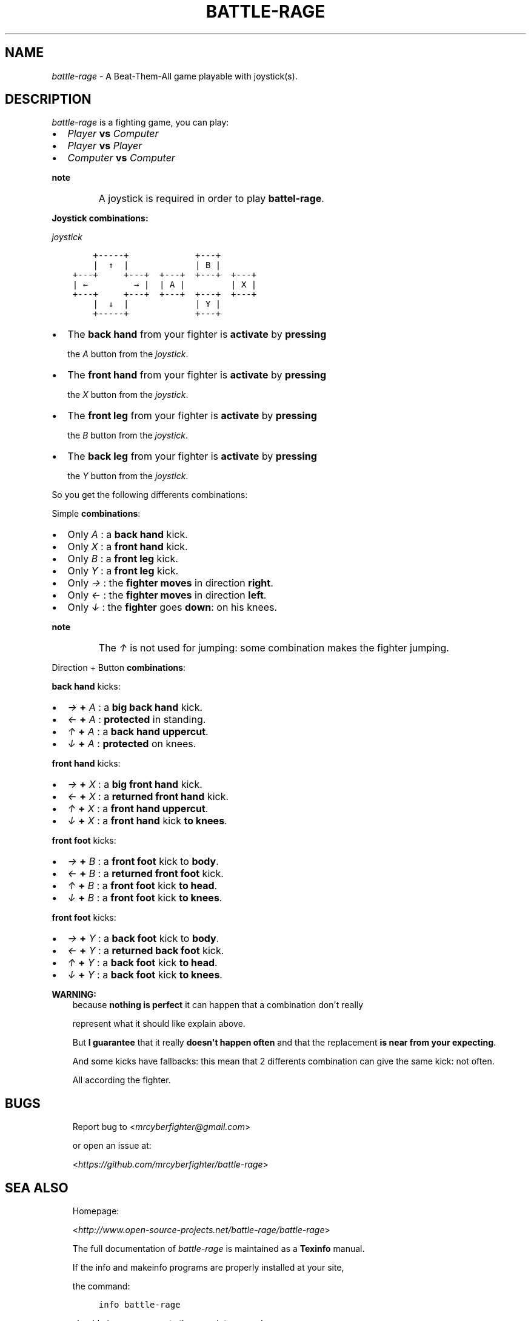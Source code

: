.\" Man page generated from reStructuredText.
.
.TH BATTLE-RAGE 1  "" "" ""
.
.nr rst2man-indent-level 0
.
.de1 rstReportMargin
\\$1 \\n[an-margin]
level \\n[rst2man-indent-level]
level margin: \\n[rst2man-indent\\n[rst2man-indent-level]]
-
\\n[rst2man-indent0]
\\n[rst2man-indent1]
\\n[rst2man-indent2]
..
.de1 INDENT
.\" .rstReportMargin pre:
. RS \\$1
. nr rst2man-indent\\n[rst2man-indent-level] \\n[an-margin]
. nr rst2man-indent-level +1
.\" .rstReportMargin post:
..
.de UNINDENT
. RE
.\" indent \\n[an-margin]
.\" old: \\n[rst2man-indent\\n[rst2man-indent-level]]
.nr rst2man-indent-level -1
.\" new: \\n[rst2man-indent\\n[rst2man-indent-level]]
.in \\n[rst2man-indent\\n[rst2man-indent-level]]u
..
.SH NAME
.INDENT 0.0
\fIbattle\-rage\fP \- A Beat\-Them\-All game playable with joystick(s).
.UNINDENT
.UNINDENT
.SH DESCRIPTION
.sp
\fIbattle\-rage\fP is a fighting game, you can play:
.INDENT 0.0
.IP \(bu 2
\fIPlayer\fP \fBvs\fP \fIComputer\fP
.IP \(bu 2
\fIPlayer\fP \fBvs\fP \fIPlayer\fP
.IP \(bu 2
\fIComputer\fP \fBvs\fP \fIComputer\fP
.UNINDENT
.INDENT 0.0
.TP
.B note
A joystick is required in order to play \fBbattel\-rage\fP\&.
.UNINDENT
.sp
\fBJoystick combinations:\fP
.nf

.fi
.sp
.sp
\fIjoystick\fP
.nf

.fi
.sp
.INDENT 0.0
.INDENT 3.5
.sp
.nf
.ft C
    +\-\-\-\-\-+             +\-\-\-+
    |  ↑  |             | B |
+\-\-\-+     +\-\-\-+  +\-\-\-+  +\-\-\-+  +\-\-\-+
| ←         → |  | A |         | X |
+\-\-\-+     +\-\-\-+  +\-\-\-+  +\-\-\-+  +\-\-\-+
    |  ↓  |             | Y |
    +\-\-\-\-\-+             +\-\-\-+
.ft P
.fi
.UNINDENT
.UNINDENT
.INDENT 0.0
.IP \(bu 2
The \fBback hand\fP from your fighter is \fBactivate\fP by \fBpressing\fP
.sp
the \fIA\fP button from the \fIjoystick\fP\&.
.IP \(bu 2
The \fBfront hand\fP from your fighter  is \fBactivate\fP by \fBpressing\fP
.sp
the \fIX\fP button from the \fIjoystick\fP\&.
.IP \(bu 2
The \fBfront leg\fP from your fighter is \fBactivate\fP by \fBpressing\fP
.sp
the \fIB\fP button from the \fIjoystick\fP\&.
.IP \(bu 2
The \fBback leg\fP from your fighter is \fBactivate\fP by \fBpressing\fP
.sp
the \fIY\fP button from the \fIjoystick\fP\&.
.UNINDENT
.sp
So you get the following differents combinations:
.sp
Simple \fBcombinations\fP:
.nf

.fi
.sp
.INDENT 0.0
.IP \(bu 2
Only \fIA\fP : a \fBback hand\fP kick.
.IP \(bu 2
Only \fIX\fP : a \fBfront hand\fP kick.
.IP \(bu 2
Only \fIB\fP : a \fBfront leg\fP kick.
.IP \(bu 2
Only \fIY\fP : a \fBfront leg\fP kick.
.IP \(bu 2
Only \fI→\fP : the \fBfighter\fP \fBmoves\fP in direction \fBright\fP\&.
.IP \(bu 2
Only \fI←\fP : the \fBfighter\fP \fBmoves\fP in direction \fBleft\fP\&.
.IP \(bu 2
Only \fI↓\fP : the \fBfighter\fP goes \fBdown\fP: on his knees.
.UNINDENT
.INDENT 0.0
.TP
.B note
The \fI↑\fP is not used for jumping: some combination makes the fighter jumping.
.UNINDENT
.sp
Direction + Button \fBcombinations\fP:
.nf

.fi
.sp
.sp
\fBback hand\fP kicks:
.nf

.fi
.sp
.INDENT 0.0
.IP \(bu 2
\fI→\fP \fB+\fP \fIA\fP : a \fBbig\fP \fBback hand\fP kick.
.IP \(bu 2
\fI←\fP \fB+\fP \fIA\fP : \fBprotected\fP in standing.
.IP \(bu 2
\fI↑\fP \fB+\fP \fIA\fP : a \fBback hand\fP \fBuppercut\fP\&.
.IP \(bu 2
\fI↓\fP \fB+\fP \fIA\fP :  \fBprotected\fP on knees.
.UNINDENT
.sp
\fBfront hand\fP kicks:
.nf

.fi
.sp
.INDENT 0.0
.IP \(bu 2
\fI→\fP \fB+\fP \fIX\fP : a \fBbig\fP \fBfront hand\fP kick.
.IP \(bu 2
\fI←\fP \fB+\fP \fIX\fP : a \fBreturned\fP \fBfront hand\fP kick.
.IP \(bu 2
\fI↑\fP \fB+\fP \fIX\fP : a \fBfront hand\fP \fBuppercut\fP\&.
.IP \(bu 2
\fI↓\fP \fB+\fP \fIX\fP : a \fBfront hand\fP kick \fBto knees\fP\&.
.UNINDENT
.sp
\fBfront foot\fP kicks:
.nf

.fi
.sp
.INDENT 0.0
.IP \(bu 2
\fI→\fP \fB+\fP \fIB\fP : a \fBfront foot\fP kick to \fBbody\fP\&.
.IP \(bu 2
\fI←\fP \fB+\fP \fIB\fP : a \fBreturned\fP \fBfront foot\fP kick.
.IP \(bu 2
\fI↑\fP \fB+\fP \fIB\fP : a \fBfront foot\fP kick \fBto head\fP\&.
.IP \(bu 2
\fI↓\fP \fB+\fP \fIB\fP : a \fBfront foot\fP kick \fBto knees\fP\&.
.UNINDENT
.sp
\fBfront foot\fP kicks:
.nf

.fi
.sp
.INDENT 0.0
.IP \(bu 2
\fI→\fP \fB+\fP \fIY\fP : a \fBback foot\fP kick to \fBbody\fP\&.
.IP \(bu 2
\fI←\fP \fB+\fP \fIY\fP : a \fBreturned\fP \fBback foot\fP kick.
.IP \(bu 2
\fI↑\fP \fB+\fP \fIY\fP : a \fBback foot\fP kick \fBto head\fP\&.
.IP \(bu 2
\fI↓\fP \fB+\fP \fIY\fP : a \fBback foot\fP kick \fBto knees\fP\&.
.UNINDENT
.sp
\fBWARNING:\fP
.INDENT 0.0
.INDENT 3.5
because \fBnothing is perfect\fP it can happen that a combination don\(aqt really
.sp
represent what it should like explain above.
.sp
But \fBI guarantee\fP that it really \fBdoesn\(aqt happen often\fP and that the replacement \fBis near from your expecting\fP\&.
.sp
And some kicks have fallbacks: this mean that 2 differents combination can give the same kick: not often.
.sp
All according the fighter.
.UNINDENT
.UNINDENT
.SH BUGS
.INDENT 0.0
.INDENT 3.5
Report bug to <\fI\%mrcyberfighter@gmail.com\fP>
.sp
or open an issue at:
.sp
<\fI\%https://github.com/mrcyberfighter/battle\-rage\fP>
.UNINDENT
.UNINDENT
.SH SEA ALSO
.INDENT 0.0
.INDENT 3.5
Homepage:
.sp
<\fI\%http://www.open\-source\-projects.net/battle\-rage/battle\-rage\fP>
.sp
The full documentation of \fIbattle\-rage\fP is maintained as a \fBTexinfo\fP  manual.
.sp
If the info and makeinfo programs are properly installed at your site,
.sp
the command:
.INDENT 0.0
.INDENT 3.5
.sp
.nf
.ft C
info battle\-rage
.ft P
.fi
.UNINDENT
.UNINDENT
.sp
should give you access to the complete manual.
.sp
Which is integrated as \fBHTML\fP document into the program \fIbattle\-rage\fP too.
.UNINDENT
.UNINDENT
.SH AUTHOR
.INDENT 0.0
.INDENT 3.5
Brüggemann Eddie <\fI\%mrcyberfighter@gmail.com\fP>
.UNINDENT
.UNINDENT
.SH COPYRIGHT
.INDENT 0.0
.INDENT 3.5
Copyright (©) Brüggemann Eddie 2016 GPLv3.
.UNINDENT
.UNINDENT
.\" Generated by docutils manpage writer.
.